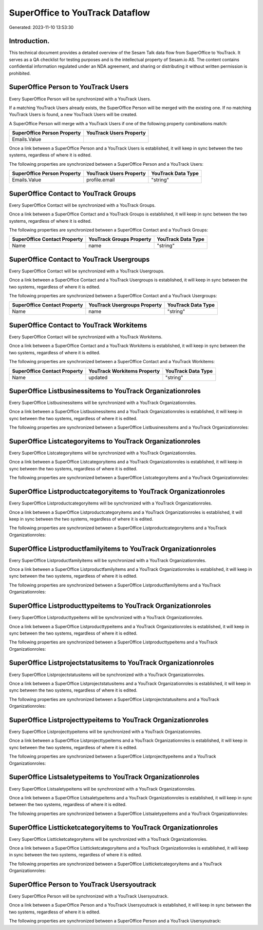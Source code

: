 ================================
SuperOffice to YouTrack Dataflow
================================

Generated: 2023-11-10 13:53:30

Introduction.
------------

This technical document provides a detailed overview of the Sesam Talk data flow from SuperOffice to YouTrack. It serves as a QA checklist for testing purposes and is the intellectual property of Sesam.io AS. The content contains confidential information regulated under an NDA agreement, and sharing or distributing it without written permission is prohibited.

SuperOffice Person to YouTrack Users
------------------------------------
Every SuperOffice Person will be synchronized with a YouTrack Users.

If a matching YouTrack Users already exists, the SuperOffice Person will be merged with the existing one.
If no matching YouTrack Users is found, a new YouTrack Users will be created.

A SuperOffice Person will merge with a YouTrack Users if one of the following property combinations match:

.. list-table::
   :header-rows: 1

   * - SuperOffice Person Property
     - YouTrack Users Property
   * - Emails.Value
     - 

Once a link between a SuperOffice Person and a YouTrack Users is established, it will keep in sync between the two systems, regardless of where it is edited.

The following properties are synchronized between a SuperOffice Person and a YouTrack Users:

.. list-table::
   :header-rows: 1

   * - SuperOffice Person Property
     - YouTrack Users Property
     - YouTrack Data Type
   * - Emails.Value
     - profile.email
     - "string"


SuperOffice Contact to YouTrack Groups
--------------------------------------
Every SuperOffice Contact will be synchronized with a YouTrack Groups.

Once a link between a SuperOffice Contact and a YouTrack Groups is established, it will keep in sync between the two systems, regardless of where it is edited.

The following properties are synchronized between a SuperOffice Contact and a YouTrack Groups:

.. list-table::
   :header-rows: 1

   * - SuperOffice Contact Property
     - YouTrack Groups Property
     - YouTrack Data Type
   * - Name
     - name
     - "string"


SuperOffice Contact to YouTrack Usergroups
------------------------------------------
Every SuperOffice Contact will be synchronized with a YouTrack Usergroups.

Once a link between a SuperOffice Contact and a YouTrack Usergroups is established, it will keep in sync between the two systems, regardless of where it is edited.

The following properties are synchronized between a SuperOffice Contact and a YouTrack Usergroups:

.. list-table::
   :header-rows: 1

   * - SuperOffice Contact Property
     - YouTrack Usergroups Property
     - YouTrack Data Type
   * - Name
     - name
     - "string"


SuperOffice Contact to YouTrack Workitems
-----------------------------------------
Every SuperOffice Contact will be synchronized with a YouTrack Workitems.

Once a link between a SuperOffice Contact and a YouTrack Workitems is established, it will keep in sync between the two systems, regardless of where it is edited.

The following properties are synchronized between a SuperOffice Contact and a YouTrack Workitems:

.. list-table::
   :header-rows: 1

   * - SuperOffice Contact Property
     - YouTrack Workitems Property
     - YouTrack Data Type
   * - Name
     - updated
     - "string"


SuperOffice Listbusinessitems to YouTrack Organizationroles
-----------------------------------------------------------
Every SuperOffice Listbusinessitems will be synchronized with a YouTrack Organizationroles.

Once a link between a SuperOffice Listbusinessitems and a YouTrack Organizationroles is established, it will keep in sync between the two systems, regardless of where it is edited.

The following properties are synchronized between a SuperOffice Listbusinessitems and a YouTrack Organizationroles:

.. list-table::
   :header-rows: 1

   * - SuperOffice Listbusinessitems Property
     - YouTrack Organizationroles Property
     - YouTrack Data Type


SuperOffice Listcategoryitems to YouTrack Organizationroles
-----------------------------------------------------------
Every SuperOffice Listcategoryitems will be synchronized with a YouTrack Organizationroles.

Once a link between a SuperOffice Listcategoryitems and a YouTrack Organizationroles is established, it will keep in sync between the two systems, regardless of where it is edited.

The following properties are synchronized between a SuperOffice Listcategoryitems and a YouTrack Organizationroles:

.. list-table::
   :header-rows: 1

   * - SuperOffice Listcategoryitems Property
     - YouTrack Organizationroles Property
     - YouTrack Data Type


SuperOffice Listproductcategoryitems to YouTrack Organizationroles
------------------------------------------------------------------
Every SuperOffice Listproductcategoryitems will be synchronized with a YouTrack Organizationroles.

Once a link between a SuperOffice Listproductcategoryitems and a YouTrack Organizationroles is established, it will keep in sync between the two systems, regardless of where it is edited.

The following properties are synchronized between a SuperOffice Listproductcategoryitems and a YouTrack Organizationroles:

.. list-table::
   :header-rows: 1

   * - SuperOffice Listproductcategoryitems Property
     - YouTrack Organizationroles Property
     - YouTrack Data Type


SuperOffice Listproductfamilyitems to YouTrack Organizationroles
----------------------------------------------------------------
Every SuperOffice Listproductfamilyitems will be synchronized with a YouTrack Organizationroles.

Once a link between a SuperOffice Listproductfamilyitems and a YouTrack Organizationroles is established, it will keep in sync between the two systems, regardless of where it is edited.

The following properties are synchronized between a SuperOffice Listproductfamilyitems and a YouTrack Organizationroles:

.. list-table::
   :header-rows: 1

   * - SuperOffice Listproductfamilyitems Property
     - YouTrack Organizationroles Property
     - YouTrack Data Type


SuperOffice Listproducttypeitems to YouTrack Organizationroles
--------------------------------------------------------------
Every SuperOffice Listproducttypeitems will be synchronized with a YouTrack Organizationroles.

Once a link between a SuperOffice Listproducttypeitems and a YouTrack Organizationroles is established, it will keep in sync between the two systems, regardless of where it is edited.

The following properties are synchronized between a SuperOffice Listproducttypeitems and a YouTrack Organizationroles:

.. list-table::
   :header-rows: 1

   * - SuperOffice Listproducttypeitems Property
     - YouTrack Organizationroles Property
     - YouTrack Data Type


SuperOffice Listprojectstatusitems to YouTrack Organizationroles
----------------------------------------------------------------
Every SuperOffice Listprojectstatusitems will be synchronized with a YouTrack Organizationroles.

Once a link between a SuperOffice Listprojectstatusitems and a YouTrack Organizationroles is established, it will keep in sync between the two systems, regardless of where it is edited.

The following properties are synchronized between a SuperOffice Listprojectstatusitems and a YouTrack Organizationroles:

.. list-table::
   :header-rows: 1

   * - SuperOffice Listprojectstatusitems Property
     - YouTrack Organizationroles Property
     - YouTrack Data Type


SuperOffice Listprojecttypeitems to YouTrack Organizationroles
--------------------------------------------------------------
Every SuperOffice Listprojecttypeitems will be synchronized with a YouTrack Organizationroles.

Once a link between a SuperOffice Listprojecttypeitems and a YouTrack Organizationroles is established, it will keep in sync between the two systems, regardless of where it is edited.

The following properties are synchronized between a SuperOffice Listprojecttypeitems and a YouTrack Organizationroles:

.. list-table::
   :header-rows: 1

   * - SuperOffice Listprojecttypeitems Property
     - YouTrack Organizationroles Property
     - YouTrack Data Type


SuperOffice Listsaletypeitems to YouTrack Organizationroles
-----------------------------------------------------------
Every SuperOffice Listsaletypeitems will be synchronized with a YouTrack Organizationroles.

Once a link between a SuperOffice Listsaletypeitems and a YouTrack Organizationroles is established, it will keep in sync between the two systems, regardless of where it is edited.

The following properties are synchronized between a SuperOffice Listsaletypeitems and a YouTrack Organizationroles:

.. list-table::
   :header-rows: 1

   * - SuperOffice Listsaletypeitems Property
     - YouTrack Organizationroles Property
     - YouTrack Data Type


SuperOffice Listticketcategoryitems to YouTrack Organizationroles
-----------------------------------------------------------------
Every SuperOffice Listticketcategoryitems will be synchronized with a YouTrack Organizationroles.

Once a link between a SuperOffice Listticketcategoryitems and a YouTrack Organizationroles is established, it will keep in sync between the two systems, regardless of where it is edited.

The following properties are synchronized between a SuperOffice Listticketcategoryitems and a YouTrack Organizationroles:

.. list-table::
   :header-rows: 1

   * - SuperOffice Listticketcategoryitems Property
     - YouTrack Organizationroles Property
     - YouTrack Data Type


SuperOffice Person to YouTrack Usersyoutrack
--------------------------------------------
Every SuperOffice Person will be synchronized with a YouTrack Usersyoutrack.

Once a link between a SuperOffice Person and a YouTrack Usersyoutrack is established, it will keep in sync between the two systems, regardless of where it is edited.

The following properties are synchronized between a SuperOffice Person and a YouTrack Usersyoutrack:

.. list-table::
   :header-rows: 1

   * - SuperOffice Person Property
     - YouTrack Usersyoutrack Property
     - YouTrack Data Type

